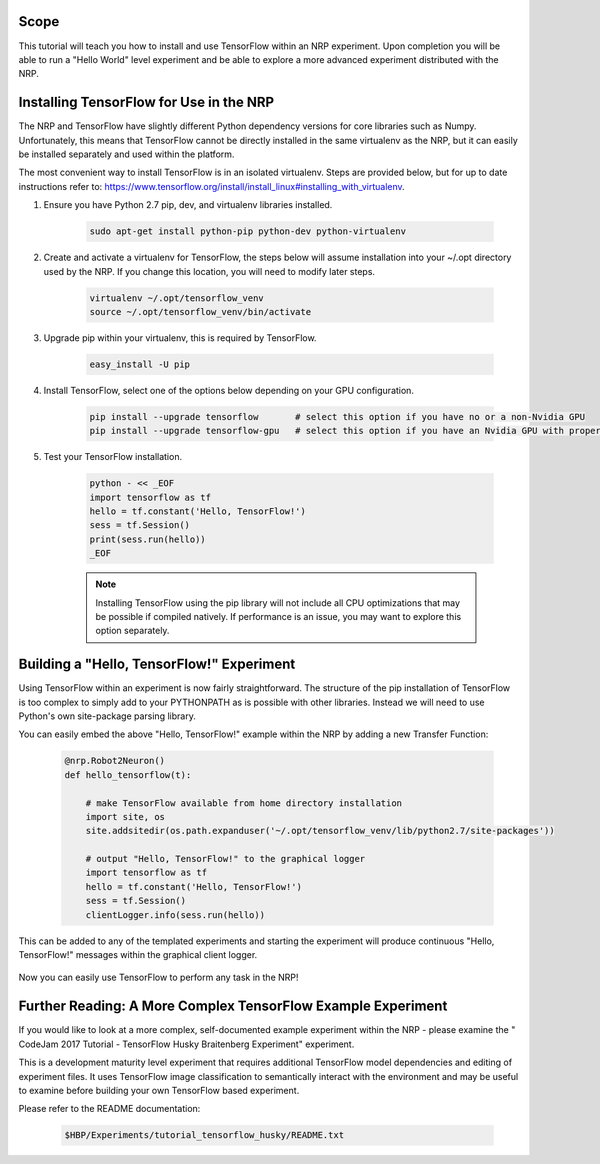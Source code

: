 =====
Scope
=====

This tutorial will teach you how to install and use TensorFlow within an NRP experiment. Upon completion you will be able to run a "Hello World" level experiment and be able to explore a more advanced experiment distributed with the NRP.

========================================
Installing TensorFlow for Use in the NRP
========================================

The NRP and TensorFlow have slightly different Python dependency versions for core libraries such as Numpy. Unfortunately, this means that TensorFlow cannot be directly installed in the same virtualenv as the NRP, but it can easily be installed separately and used within the platform.

The most convenient way to install TensorFlow is in an isolated virtualenv. Steps are provided below, but for up to date instructions refer to: https://www.tensorflow.org/install/install_linux#installing_with_virtualenv.

1. Ensure you have Python 2.7 pip, dev, and virtualenv libraries installed.

    .. code-block:: bash

        sudo apt-get install python-pip python-dev python-virtualenv

2. Create and activate a virtualenv for TensorFlow, the steps below will assume installation into your ~/.opt directory used by the NRP. If you change this location, you will need to modify later steps.

    .. code-block:: bash

        virtualenv ~/.opt/tensorflow_venv
        source ~/.opt/tensorflow_venv/bin/activate

3. Upgrade pip within your virtualenv, this is required by TensorFlow.

    .. code-block:: bash

        easy_install -U pip

4. Install TensorFlow, select one of the options below depending on your GPU configuration.

    .. code-block:: bash

        pip install --upgrade tensorflow       # select this option if you have no or a non-Nvidia GPU
        pip install --upgrade tensorflow-gpu   # select this option if you have an Nvidia GPU with proper drivers

5. Test your TensorFlow installation.

    .. code-block:: bash

        python - << _EOF
        import tensorflow as tf
        hello = tf.constant('Hello, TensorFlow!')
        sess = tf.Session()
        print(sess.run(hello))
        _EOF

    .. note::

        Installing TensorFlow using the pip library will not include all CPU optimizations that may be possible if compiled natively. If performance is an issue, you may want to explore this option separately.

==========================================
Building a "Hello, TensorFlow!" Experiment
==========================================

Using TensorFlow within an experiment is now fairly straightforward. The structure of the pip installation of TensorFlow is too complex to simply add to your PYTHONPATH as is possible with other libraries. Instead we will need to use Python's own site-package parsing library.

You can easily embed the above "Hello, TensorFlow!" example within the NRP by adding a new Transfer Function:

    .. code-block:: python

        @nrp.Robot2Neuron()
        def hello_tensorflow(t):

            # make TensorFlow available from home directory installation
            import site, os
            site.addsitedir(os.path.expanduser('~/.opt/tensorflow_venv/lib/python2.7/site-packages'))

            # output "Hello, TensorFlow!" to the graphical logger
            import tensorflow as tf
            hello = tf.constant('Hello, TensorFlow!')
            sess = tf.Session()
            clientLogger.info(sess.run(hello))

This can be added to any of the templated experiments and starting the experiment will produce continuous "Hello, TensorFlow!" messages within the graphical client logger.

    .. image:: hello_tensorflow.png
        :align: center
        :width: 75%

Now you can easily use TensorFlow to perform any task in the NRP!

=============================================================
Further Reading: A More Complex TensorFlow Example Experiment
=============================================================

If you would like to look at a more complex, self-documented example experiment within the NRP - please examine the "
CodeJam 2017 Tutorial - TensorFlow Husky Braitenberg Experiment" experiment.

This is a development maturity level experiment that requires additional TensorFlow model dependencies and editing of experiment files. It uses TensorFlow image classification to semantically interact with the environment and may be useful to examine before building your own TensorFlow based experiment.

Please refer to the README documentation:

    .. code-block:: bash

        $HBP/Experiments/tutorial_tensorflow_husky/README.txt
